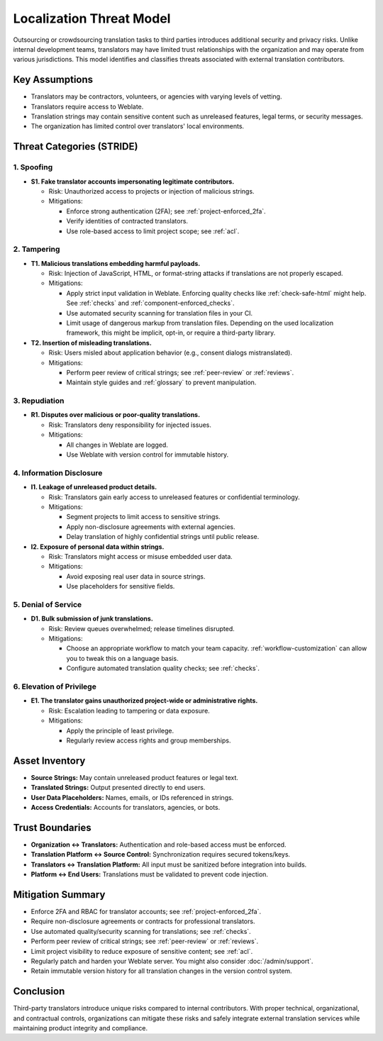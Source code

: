 Localization Threat Model
=========================

Outsourcing or crowdsourcing translation tasks to third parties introduces additional security and privacy risks. Unlike internal development teams, translators may have limited trust relationships with the organization and may operate from various jurisdictions. This model identifies and classifies threats associated with external translation contributors.

Key Assumptions
---------------
- Translators may be contractors, volunteers, or agencies with varying levels of vetting.
- Translators require access to Weblate.
- Translation strings may contain sensitive content such as unreleased features, legal terms, or security messages.
- The organization has limited control over translators' local environments.

Threat Categories (STRIDE)
--------------------------

1. Spoofing
+++++++++++

- **S1. Fake translator accounts impersonating legitimate contributors.**

  - Risk: Unauthorized access to projects or injection of malicious strings.
  - Mitigations:

    - Enforce strong authentication (2FA); see :ref:`project-enforced_2fa`.
    - Verify identities of contracted translators.
    - Use role-based access to limit project scope; see :ref:`acl`.

2. Tampering
++++++++++++

- **T1. Malicious translations embedding harmful payloads.**

  - Risk: Injection of JavaScript, HTML, or format-string attacks if translations are not properly escaped.
  - Mitigations:

    - Apply strict input validation in Weblate. Enforcing quality checks like :ref:`check-safe-html` might help. See :ref:`checks` and :ref:`component-enforced_checks`.
    - Use automated security scanning for translation files in your CI.
    - Limit usage of dangerous markup from translation files. Depending on the used localization framework, this might be implicit, opt-in, or require a third-party library.

- **T2. Insertion of misleading translations.**

  - Risk: Users misled about application behavior (e.g., consent dialogs mistranslated).
  - Mitigations:

    - Perform peer review of critical strings; see :ref:`peer-review` or :ref:`reviews`.
    - Maintain style guides and :ref:`glossary` to prevent manipulation.

3. Repudiation
++++++++++++++

- **R1. Disputes over malicious or poor-quality translations.**

  - Risk: Translators deny responsibility for injected issues.
  - Mitigations:

    - All changes in Weblate are logged.
    - Use Weblate with version control for immutable history.

4. Information Disclosure
+++++++++++++++++++++++++

- **I1. Leakage of unreleased product details.**

  - Risk: Translators gain early access to unreleased features or confidential terminology.
  - Mitigations:

    - Segment projects to limit access to sensitive strings.
    - Apply non-disclosure agreements with external agencies.
    - Delay translation of highly confidential strings until public release.

- **I2. Exposure of personal data within strings.**

  - Risk: Translators might access or misuse embedded user data.
  - Mitigations:

    - Avoid exposing real user data in source strings.
    - Use placeholders for sensitive fields.

5. Denial of Service
++++++++++++++++++++

- **D1. Bulk submission of junk translations.**

  - Risk: Review queues overwhelmed; release timelines disrupted.
  - Mitigations:

    - Choose an appropriate workflow to match your team capacity. :ref:`workflow-customization` can allow you to tweak this on a language basis.
    - Configure automated translation quality checks; see :ref:`checks`.

6. Elevation of Privilege
+++++++++++++++++++++++++

- **E1. The translator gains unauthorized project-wide or administrative rights.**

  - Risk: Escalation leading to tampering or data exposure.
  - Mitigations:

    - Apply the principle of least privilege.
    - Regularly review access rights and group memberships.

Asset Inventory
---------------

- **Source Strings:** May contain unreleased product features or legal text.
- **Translated Strings:** Output presented directly to end users.
- **User Data Placeholders:** Names, emails, or IDs referenced in strings.
- **Access Credentials:** Accounts for translators, agencies, or bots.

Trust Boundaries
----------------

- **Organization ↔ Translators:** Authentication and role-based access must be enforced.
- **Translation Platform ↔ Source Control:** Synchronization requires secured tokens/keys.
- **Translators ↔ Translation Platform:** All input must be sanitized before integration into builds.
- **Platform ↔ End Users:** Translations must be validated to prevent code injection.

Mitigation Summary
------------------

- Enforce 2FA and RBAC for translator accounts; see :ref:`project-enforced_2fa`.
- Require non-disclosure agreements or contracts for professional translators.
- Use automated quality/security scanning for translations; see :ref:`checks`.
- Perform peer review of critical strings; see :ref:`peer-review` or :ref:`reviews`.
- Limit project visibility to reduce exposure of sensitive content; see :ref:`acl`.
- Regularly patch and harden your Weblate server. You might also consider :doc:`/admin/support`.
- Retain immutable version history for all translation changes in the version control system.

Conclusion
----------

Third-party translators introduce unique risks compared to internal contributors. With proper technical, organizational, and contractual controls, organizations can mitigate these risks and safely integrate external translation services while maintaining product integrity and compliance.

